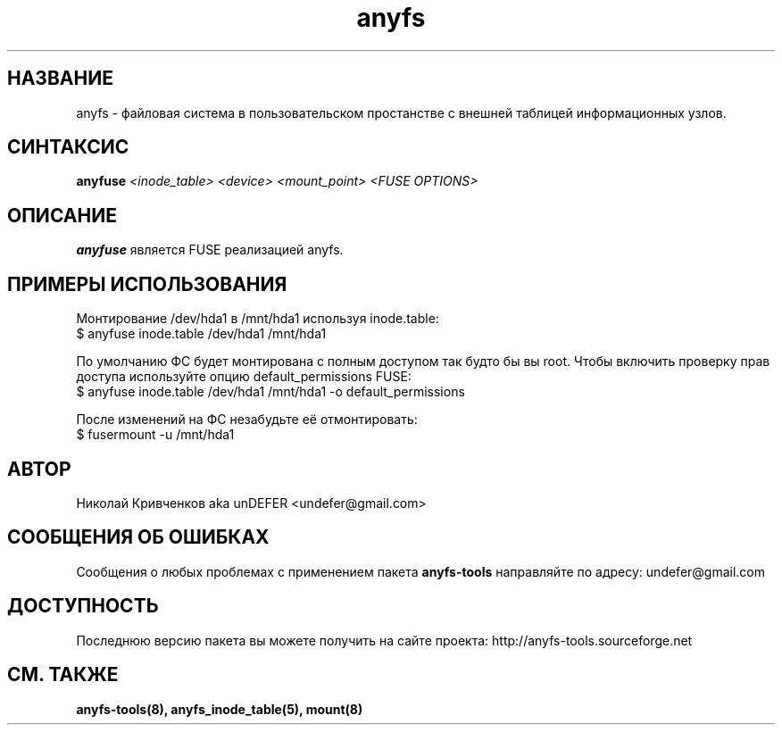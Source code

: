 .TH anyfs 8 "20 Nov 2006" "Version 0.84.9"
.SH "НАЗВАНИЕ"
anyfs \- файловая система в пользовательском простанстве \
с внешней таблицей информационных узлов.
.SH "СИНТАКСИС"
.BI "anyfuse " "<inode_table> <device> <mount_point> <FUSE OPTIONS>"

.SH "ОПИСАНИЕ"
.B anyfuse 
является FUSE реализацией anyfs.

.SH "ПРИМЕРЫ ИСПОЛЬЗОВАНИЯ"
Монтирование /dev/hda1 в /mnt/hda1 используя inode.table:
.br
$ anyfuse inode.table /dev/hda1 /mnt/hda1

По умолчанию ФС будет монтирована с полным доступом так будто бы вы root.
Чтобы включить проверку прав доступа используйте опцию default_permissions
FUSE:
.br
$ anyfuse inode.table /dev/hda1 /mnt/hda1 -o default_permissions

После изменений на ФС незабудьте её отмонтировать:
.br
$ fusermount -u /mnt/hda1

.SH "АВТОР"
Николай Кривченков aka unDEFER <undefer@gmail.com>

.SH "СООБЩЕНИЯ ОБ ОШИБКАХ"
Сообщения о любых проблемах с применением пакета
.B anyfs-tools
направляйте по адресу:
undefer@gmail.com

.SH "ДОСТУПНОСТЬ"
Последнюю версию пакета вы можете получить на сайте проекта: \
http://anyfs-tools.sourceforge.net

.SH "СМ. ТАКЖЕ"
.BR anyfs-tools(8),
.BR anyfs_inode_table(5),
.BR mount(8)
